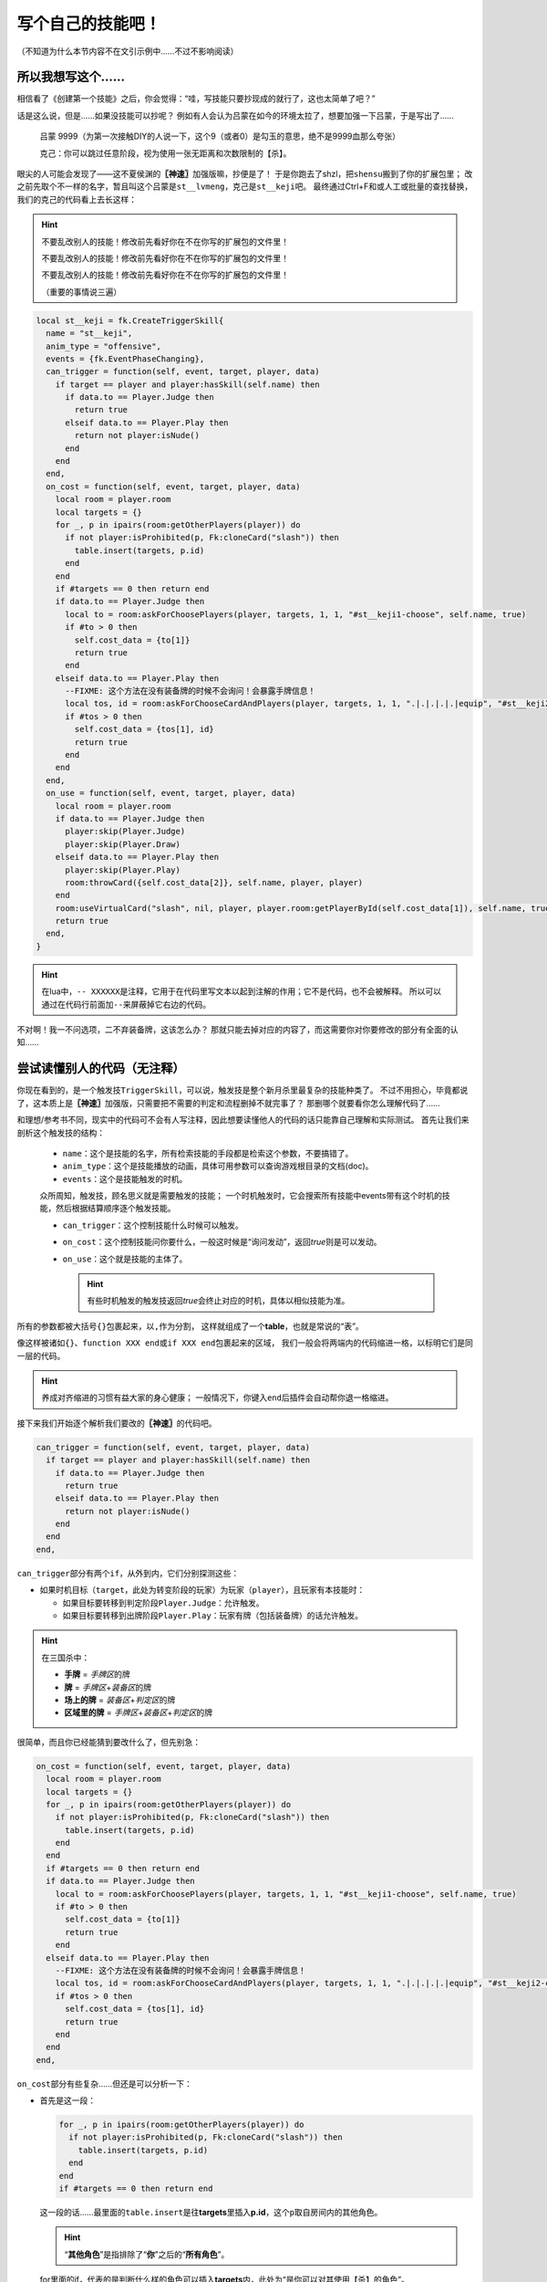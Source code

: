 .. SPDX-License-Identifier:	CC-BY-NC-SA-4.0

写个自己的技能吧！
==================

（不知道为什么本节内容不在文引示例中……不过不影响阅读）

所以我想写这个……
----------------

相信看了《创建第一个技能》之后，你会觉得：“哇，写技能只要抄现成的就行了，这也太简单了吧？”

话是这么说，但是……如果没技能可以抄呢？
例如有人会认为吕蒙在如今的环境太拉了，想要加强一下吕蒙，于是写出了……

  吕蒙 9999（为第一次接触DIY的人说一下，这个9（或者0）是勾玉的意思，绝不是9999血那么夸张）

  克己：你可以跳过任意阶段，视为使用一张无距离和次数限制的【杀】。

眼尖的人可能会发现了——这不夏侯渊的\ **〖神速〗**\ 加强版嘛，抄便是了！
于是你跑去了shzl，把\ ``shensu``\ 搬到了你的扩展包里；
改之前先取个不一样的名字，暂且叫这个吕蒙是\ ``st__lvmeng``\ ，克己是\ ``st__keji``\ 吧。
最终通过Ctrl+F和或人工或批量的查找替换，我们的克己的代码看上去长这样：

.. hint::

  不要乱改别人的技能！修改前先看好你在不在你写的扩展包的文件里！

  不要乱改别人的技能！修改前先看好你在不在你写的扩展包的文件里！

  不要乱改别人的技能！修改前先看好你在不在你写的扩展包的文件里！

  （重要的事情说三遍）

.. code-block:: lua

  local st__keji = fk.CreateTriggerSkill{
    name = "st__keji",
    anim_type = "offensive",
    events = {fk.EventPhaseChanging},
    can_trigger = function(self, event, target, player, data)
      if target == player and player:hasSkill(self.name) then
        if data.to == Player.Judge then
          return true
        elseif data.to == Player.Play then
          return not player:isNude()
        end
      end
    end,
    on_cost = function(self, event, target, player, data)
      local room = player.room
      local targets = {}
      for _, p in ipairs(room:getOtherPlayers(player)) do
        if not player:isProhibited(p, Fk:cloneCard("slash")) then
          table.insert(targets, p.id)
        end
      end
      if #targets == 0 then return end
      if data.to == Player.Judge then
        local to = room:askForChoosePlayers(player, targets, 1, 1, "#st__keji1-choose", self.name, true)
        if #to > 0 then
          self.cost_data = {to[1]}
          return true
        end
      elseif data.to == Player.Play then
        --FIXME: 这个方法在没有装备牌的时候不会询问！会暴露手牌信息！
        local tos, id = room:askForChooseCardAndPlayers(player, targets, 1, 1, ".|.|.|.|.|equip", "#st__keji2-choose", self.name, true)
        if #tos > 0 then
          self.cost_data = {tos[1], id}
          return true
        end
      end
    end,
    on_use = function(self, event, target, player, data)
      local room = player.room
      if data.to == Player.Judge then
        player:skip(Player.Judge)
        player:skip(Player.Draw)
      elseif data.to == Player.Play then
        player:skip(Player.Play)
        room:throwCard({self.cost_data[2]}, self.name, player, player)
      end
      room:useVirtualCard("slash", nil, player, player.room:getPlayerById(self.cost_data[1]), self.name, true)
      return true
    end,
  }

.. hint::

  在lua中，\ ``-- XXXXXX``\ 是注释，它用于在代码里写文本以起到注解的作用；它不是代码，也不会被解释。
  所以可以通过在代码行前面加\ ``--``\ 来屏蔽掉它右边的代码。

不对啊！我一不问选项，二不弃装备牌，这该怎么办？
那就只能去掉对应的内容了，而这需要你对你要修改的部分有全面的认知……

尝试读懂别人的代码（无注释）
----------------------------

你现在看到的，是一个触发技\ ``TriggerSkill``\ ，可以说，触发技是整个新月杀里最复杂的技能种类了。
不过不用担心，毕竟都说了，这本质上是\ **〖神速〗**\ 加强版，只需要把不需要的判定和流程删掉不就完事了？
那删哪个就要看你怎么理解代码了……

和理想/参考书不同，现实中的代码可不会有人写注释，因此想要读懂他人的代码的话只能靠自己理解和实际测试。
首先让我们来剖析这个触发技的结构：

  - \ ``name``\ ：这个是技能的名字，所有检索技能的手段都是检索这个参数，不要搞错了。

  - \ ``anim_type``\ ：这个是技能播放的动画，具体可用参数可以查询游戏根目录的文档(doc)。

  - \ ``events``\ ：这个是技能触发的时机。

  众所周知，触发技，顾名思义就是需要触发的技能；
  一个时机触发时，它会搜索所有技能中events带有这个时机的技能，然后根据结算顺序逐个触发技能。

  - \ ``can_trigger``\ ：这个控制技能什么时候可以触发。

  - \ ``on_cost``\ ：这个控制技能问你要什么，一般这时候是“询问发动”，返回\ *true*\ 则是可以发动。

  - \ ``on_use``\ ：这个就是技能的主体了。

    .. hint::

      有些时机触发的触发技返回\ *true*\ 会终止对应的时机，具体以相似技能为准。

所有的参数都被大括号\ ``{}``\ 包裹起来，以\ ``,``\ 作为分割，
这样就组成了一个\ **table**\ ，也就是常说的“表”。

像这样被诸如\ ``{}``\ 、\ ``function XXX end``\ 或\ ``if XXX end``\ 包裹起来的区域，
我们一般会将两端内的代码缩进一格，以标明它们是同一层的代码。

.. hint::

  养成对齐缩进的习惯有益大家的身心健康；
  一般情况下，你键入\ ``end``\ 后插件会自动帮你退一格缩进。

接下来我们开始逐个解析我们要改的\ **〖神速〗**\ 的代码吧。

.. code-block:: lua

    can_trigger = function(self, event, target, player, data)
      if target == player and player:hasSkill(self.name) then
        if data.to == Player.Judge then
          return true
        elseif data.to == Player.Play then
          return not player:isNude()
        end
      end
    end,

\ ``can_trigger``\ 部分有两个\ ``if``\ ，从外到内，它们分别探测这些：

- 如果时机目标（\ ``target``\ ，此处为转变阶段的玩家）为玩家（\ ``player``\ ），且玩家有本技能时：

  - 如果目标要转移到判定阶段\ ``Player.Judge``\ ：允许触发。

  - 如果目标要转移到出牌阶段\ ``Player.Play``\ ：玩家有牌（包括装备牌）的话允许触发。

.. hint::

  在三国杀中：
  
  - **手牌** = \ *手牌区*\ 的牌
  
  - **牌** = \ *手牌区*\ +\ *装备区*\ 的牌

  - **场上的牌** = \ *装备区*\ +\ *判定区*\ 的牌
  
  - **区域里的牌** = \ *手牌区*\ +\ *装备区*\ +\ *判定区*\ 的牌

很简单，而且你已经能猜到要改什么了，但先别急：

.. code-block:: lua

    on_cost = function(self, event, target, player, data)
      local room = player.room
      local targets = {}
      for _, p in ipairs(room:getOtherPlayers(player)) do
        if not player:isProhibited(p, Fk:cloneCard("slash")) then
          table.insert(targets, p.id)
        end
      end
      if #targets == 0 then return end
      if data.to == Player.Judge then
        local to = room:askForChoosePlayers(player, targets, 1, 1, "#st__keji1-choose", self.name, true)
        if #to > 0 then
          self.cost_data = {to[1]}
          return true
        end
      elseif data.to == Player.Play then
        --FIXME: 这个方法在没有装备牌的时候不会询问！会暴露手牌信息！
        local tos, id = room:askForChooseCardAndPlayers(player, targets, 1, 1, ".|.|.|.|.|equip", "#st__keji2-choose", self.name, true)
        if #tos > 0 then
          self.cost_data = {tos[1], id}
          return true
        end
      end
    end,

\ ``on_cost``\ 部分有些复杂……但还是可以分析一下：

- 首先是这一段：

  .. code-block:: lua
    
        for _, p in ipairs(room:getOtherPlayers(player)) do
          if not player:isProhibited(p, Fk:cloneCard("slash")) then
            table.insert(targets, p.id)
          end
        end
        if #targets == 0 then return end

  这一段的话……最里面的\ ``table.insert``\ 是往\ **targets**\ 里插入\ **p.id**\ ，这个\ ``p``\ 取自房间内的其他角色。

  .. hint::

    “\ **其他角色**\ ”是指排除了“\ **你**\ ”之后的“\ **所有角色**\ ”。

  for里面的if，代表的是判断什么样的角色可以插入\ **targets**\ 内，此处为“是你可以对其使用【杀】的角色”。

  如果没有可用的目标（即\ **targets**\ 是空的/有0个元素），那就\ ``return``\ ，视为技能发动失败。

  .. hint::

    \ ``return``\ 是一切函数（function）的终点。执行到这里之后，代码将不再继续解读。
    （实际上，可以说所有函数的最后一行一定是\ ``return``\ ，当然，你不需要特意在最后一行加上\ ``return``\ 。）

  可见，\ *on_cost*\ 是个函数（包括\ *can_trigger*\ /\ *on_use*\ 等），每个函数的返回值都代表不一样的东西。

  以\ *on_cost*\ 为例，该函数返回\ ``true``\ 表示“技能发动成功”，返回\ ``false``\ 表示“技能发动失败”。

  .. hint::

    在lua中，除了\ ``nil``\ 和\ ``false``\ ，其他都是\ ``true``\ 。
    当然，建议写清楚。

- 下一段有些复杂：

  .. code-block:: lua
    
      if data.to == Player.Judge then
        local to = room:askForChoosePlayers(player, targets, 1, 1, "#st__keji1-choose", self.name, true)
        if #to > 0 then
          self.cost_data = {to[1]}
          return true
        end
      elseif data.to == Player.Play then
        --FIXME: 这个方法在没有装备牌的时候不会询问！会暴露手牌信息！
        local tos, id = room:askForChooseCardAndPlayers(player, targets, 1, 1, ".|.|.|.|.|equip", "#st__keji2-choose", self.name, true)
        if #tos > 0 then
          self.cost_data = {tos[1], id}
          return true
        end
      end

  这一段通过一个大if分成了两段，结合之前的内容，它们分别对应：

  * 玩家即将转变到判定阶段时：

    这一段就是简简单单的“选择一个人”，这个人的来源为上文的\ **targets**\ 。

  * 玩家即将转变到出牌阶段时：

    这一段与上一段很相似，除了从\ **targets**\ 里选人，这里它还要求你选择一张牌，而且这张牌必须是装备牌。

  两段的共同点都是选择完目标后（如果选择了）就会把相应的数据传给技能（这里的\ ``self``\ 就是指代技能本身。）的\ ``cost_data``\ 参数。
  最后\ ``return true``\ ，代表“技能发动成功”。

最后，我们来看技能的主体——\ ``on_use``\ ：

.. code-block:: lua

    on_use = function(self, event, target, player, data)
      local room = player.room
      if data.to == Player.Judge then
        player:skip(Player.Judge)
        player:skip(Player.Draw)
      elseif data.to == Player.Play then
        player:skip(Player.Play)
        room:throwCard({self.cost_data[2]}, self.name, player, player)
      end
      room:useVirtualCard("slash", nil, player, player.room:getPlayerById(self.cost_data[1]), self.name, true)
      return true
    end,

\ ``on_use``\ 倒也简单，首先，根据玩家即将转变到的阶段，分别：

* 跳过判定阶段和摸牌阶段

* 跳过出牌阶段，弃置你刚才选择的牌（这就是\ ``cost_data``\ 的用途）

.. hint::

  \ ``cost_data``\ 在\ ``on_cost``\ 被赋值，在\ ``on_use``\ 被调用，不要做除此之外的事。
  以及，不借助标记的话，\ ``cost_data``\ 是唯一一个可以在\ ``on_cost``\ 和\ ``on_use``\ 之间传递信息的媒介。

最后，对你刚才选择的角色使用一张【杀】。然后打断这次转变。
一切都是那么简单。

我看懂了，可以开始改了
----------------------------

我们仿照代码的格式，把我们要实现的代码写一遍。

  当\ **我**\ 的阶段转变为\ *回合内的阶段*\ 时，
  
  选一个\ **我**\ 可以对其用【杀】的其他角色，
  
  若选择了，视为对其用一张【杀】，然后打断这次转变。

.. hint::

  你的回合结束后直到开始时，你的阶段为\ *NotActive*\ ，也就是“回合外”。

其中，
第一行对应触发条件，是\ ``can_trigger``\ ；

第二行对应选择执行，是\ ``on_cost``\ ；

第三行对应实际效果，是\ ``on_use``\ 。

这就好说了，逐个改就是了：

.. code-block:: lua

    can_trigger = function(self, event, target, player, data)
      if target == player and player:hasSkill(self.name) then
        if data.to ~= Player.NotActive then
          return true
        end
      end
    end,

对于\ ``can_trigger``\ ，直接把判定阶段的判定改为“玩家不在回合外”就行了。

.. code-block:: lua

    on_cost = function(self, event, target, player, data)
      local room = player.room
      local targets = {}
      for _, p in ipairs(room:getOtherPlayers(player)) do
        if not player:isProhibited(p, Fk:cloneCard("slash")) then
          table.insert(targets, p.id)
        end
      end
      if #targets == 0 then return end
      -- 这里的"#st__keji-choose"是你在询问中能看到的字符串，这个交给翻译表即可。
      local to = room:askForChoosePlayers(player, targets, 1, 1, "#st__keji-choose", self.name, true)
      if #to > 0 then
        self.cost_data = {to[1]}
        return true
      end
    end,

\ ``on_cost``\ 也是直接把下面的大if中判定阶段部分节选下来就行了。

.. code-block:: lua

    on_use = function(self, event, target, player, data)
      local room = player.room
      room:useVirtualCard("slash", nil, player, player.room:getPlayerById(self.cost_data[1]), self.name, true)
      return true
    end,

参考原本的克己，这里直接跳过上面的绝大多数代码（除了\ ``local room = player.room``\ ，因为\ ``room:useVirtualCard``\ 要用）即可。

最后补上武将定义和翻译表，我们的船新吕蒙就完工了。

.. code-block:: lua

  local st__lvmeng = General(extension, "st__lvmeng", "wu", 4, 4, General.Male)
  local st__keji = fk.CreateTriggerSkill{
    name = "st__keji",
    anim_type = "offensive",
    events = {fk.EventPhaseChanging},
    can_trigger = function(self, event, target, player, data)
      if target == player and player:hasSkill(self.name) then
        if data.to ~= Player.NotActive then
          return true
        end
      end
    end,
    on_cost = function(self, event, target, player, data)
      local room = player.room
      local targets = {}
      for _, p in ipairs(room:getOtherPlayers(player)) do
        if not player:isProhibited(p, Fk:cloneCard("slash")) then
          table.insert(targets, p.id)
        end
      end
      if #targets == 0 then return end
      -- 这里的"#st__keji-choose"是你在询问中能看到的字符串，这个交给翻译表即可。
      local to = room:askForChoosePlayers(player, targets, 1, 1, "#st__keji-choose", self.name, true)
      if #to > 0 then
        self.cost_data = {to[1]}
        return true
      end
    end,
    on_use = function(self, event, target, player, data)
      local room = player.room
      room:useVirtualCard("slash", nil, player, player.room:getPlayerById(self.cost_data[1]), self.name, true)
      return true
    end,
  }
  st__lvmeng:addSkill(st__keji)

  Fk:loadTranslationTable{
    ["st__lvmeng"] = "吕蒙",
    ["st__keji"] = "克己",
    [":st__keji"] = "克己：你可以跳过任意阶段，视为使用一张无距离和次数限制的【杀】。",
    ["#st__keji-choose"] = "克己：你可以跳过本阶段，视为使用一张【杀】"
  }

如果一切正常，那么恭喜你，你成功写出了属于你自己的第一个技能！欢呼吧~
